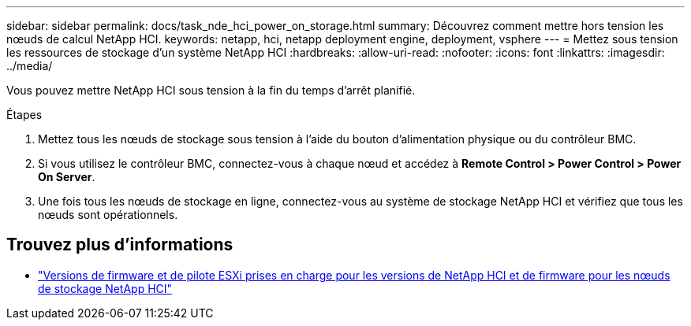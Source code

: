 ---
sidebar: sidebar 
permalink: docs/task_nde_hci_power_on_storage.html 
summary: Découvrez comment mettre hors tension les nœuds de calcul NetApp HCI. 
keywords: netapp, hci, netapp deployment engine, deployment, vsphere 
---
= Mettez sous tension les ressources de stockage d'un système NetApp HCI
:hardbreaks:
:allow-uri-read: 
:nofooter: 
:icons: font
:linkattrs: 
:imagesdir: ../media/


[role="lead"]
Vous pouvez mettre NetApp HCI sous tension à la fin du temps d'arrêt planifié.

.Étapes
. Mettez tous les nœuds de stockage sous tension à l'aide du bouton d'alimentation physique ou du contrôleur BMC.
. Si vous utilisez le contrôleur BMC, connectez-vous à chaque nœud et accédez à *Remote Control > Power Control > Power On Server*.
. Une fois tous les nœuds de stockage en ligne, connectez-vous au système de stockage NetApp HCI et vérifiez que tous les nœuds sont opérationnels.


[discrete]
== Trouvez plus d'informations

* link:firmware_driver_versions.html["Versions de firmware et de pilote ESXi prises en charge pour les versions de NetApp HCI et de firmware pour les nœuds de stockage NetApp HCI"]

